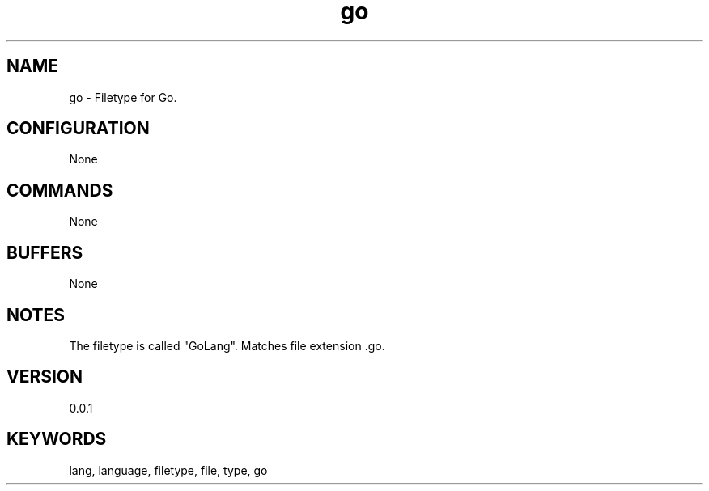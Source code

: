 .TH go 7 "YED Plugin Manuals" "" "YED Plugin Manuals"
.SH NAME
go \- Filetype for Go.
.SH CONFIGURATION
None
.SH COMMANDS
None
.SH BUFFERS
None
.SH NOTES
The filetype is called "GoLang".
Matches file extension .go.
.SH VERSION
0.0.1
.SH KEYWORDS
lang, language, filetype, file, type, go
